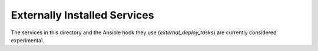 =============================
Externally Installed Services
=============================

The services in this directory and the Ansible hook they use
(`external_deploy_tasks`) are currently considered experimental.
